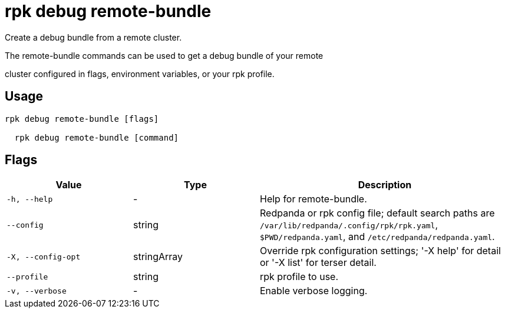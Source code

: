 = rpk debug remote-bundle
:description: rpk debug remote-bundle

Create a debug bundle from a remote cluster.

The remote-bundle commands can be used to get a debug bundle of your remote 
cluster configured in flags, environment variables, or your rpk profile.

== Usage

[,bash]
----
rpk debug remote-bundle [flags]
  rpk debug remote-bundle [command]
----

== Flags

[cols="1m,1a,2a"]
|===
|*Value* |*Type* |*Description*

|-h, --help |- |Help for remote-bundle.

|--config |string |Redpanda or rpk config file; default search paths are `/var/lib/redpanda/.config/rpk/rpk.yaml`, `$PWD/redpanda.yaml`, and `/etc/redpanda/redpanda.yaml`.

|-X, --config-opt |stringArray |Override rpk configuration settings; '-X help' for detail or '-X list' for terser detail.

|--profile |string |rpk profile to use.

|-v, --verbose |- |Enable verbose logging.
|===